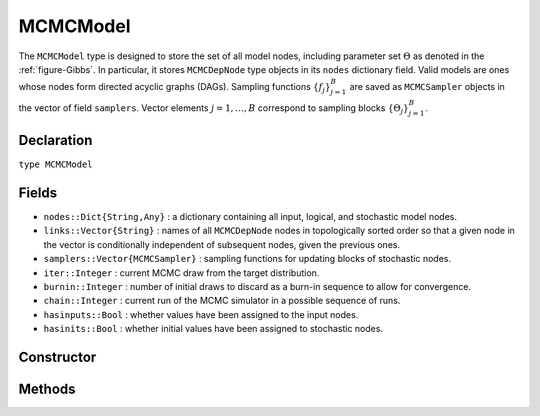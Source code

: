 .. index:: MCMCModel

.. _section-MCMCModel:

MCMCModel
---------

The ``MCMCModel`` type is designed to store the set of all model nodes, including parameter set :math:`\Theta` as denoted in  the :ref:`figure-Gibbs`.  In particular, it stores ``MCMCDepNode`` type objects in its ``nodes`` dictionary field.  Valid models are ones whose nodes form directed acyclic graphs (DAGs).  Sampling functions :math:`\{f_j\}_{j=1}^{B}` are saved as ``MCMCSampler`` objects in the vector of field ``samplers``.  Vector elements :math:`j=1,\ldots,B` correspond to sampling blocks :math:`\{\Theta_j\}_{j=1}^{B}`.

Declaration
^^^^^^^^^^^

``type MCMCModel``

Fields
^^^^^^

* ``nodes::Dict{String,Any}`` : a dictionary containing all input, logical, and stochastic model nodes.
* ``links::Vector{String}`` : names of all ``MCMCDepNode`` nodes in topologically sorted order so that a given node in the vector is conditionally independent of subsequent nodes, given the previous ones.
* ``samplers::Vector{MCMCSampler}`` : sampling functions for updating blocks of stochastic nodes.
* ``iter::Integer`` : current MCMC draw from the target distribution.
* ``burnin::Integer`` : number of initial draws to discard as a burn-in sequence to allow for convergence.
* ``chain::Integer`` : current run of the MCMC simulator in a possible sequence of runs.
* ``hasinputs::Bool`` : whether values have been assigned to the input nodes.
* ``hasinits::Bool`` : whether initial values have been assigned to stochastic nodes.

Constructor
^^^^^^^^^^^

.. function:: MCMCModel(; iter::Integer=0, burnin::Integer=0, chain::Integer=1, \
				samplers::Vector{MCMCSampler}=Array(MCMCSampler, 0), nodes...)
				
	Construct an ``MCMCModel`` object that defines a model for MCMC simulation.
	
	**Arguments:**
	
		* ``iter`` : current iteration of the MCMC simulation.
		* ``burnin`` : number of initial draws to be discarded as a burn-in sequence to allow for convergence.
		* ``chain`` : current run of the MCMC simulator in a possible sequence of runs.
		* ``samplers`` : a vector of block-specific sampling functions.
		* ``nodes...`` : a variable number of user specified arguments defining logical and stochastic nodes in the model.  Argument values must be ``MCMCLogical`` or ``MCMCStochastic`` type objects.  Node names in the model will be taken from the argument names.
		
	**Value:**
	
		Returns an ``MCMCModel`` type object.

Methods
^^^^^^^

.. function:: getindex(m::MCMCModel, key::String)

	Returns a named model node.  The syntax ``m[key]`` is converted to ``getindex(m, key)``.
	
	**Arguments:**
	
		* ``m`` : a model contining the node to get.
		* ``key`` : name of the node to get.
		
	**Value:**
	
		The specified node.
	
.. function:: gradient(m::MCMCModel, block::Integer=0, transform::Bool=false, \
				dtype::Symbol=:central)
              gradient(m::MCMCModel, x::Vector{T<:Real}, block::Integer=0, \
				transform::Bool=false, dtype::Symbol=:central)
			
	Numerically approximate the gradient for stochastic nodes.
	
	**Arguments:**
	
		* ``m`` : a model containing the stochastic nodes for which to compute the gradient.
		* ``x`` : a value (other than the current one) at which to compute the gradient.
		* ``block`` : the sampling block of stochastic nodes for which to compute the gradient, if specified; otherwise, all sampling blocks are included.
		* ``transform`` : whether to compute the gradient on the link–transformed scale.
		* ``dtype`` : type of numerical approximation to use.  Options are
			* ``:central`` : central differencing.
			* ``:forward`` : forward differencing.
		
	**Value:**
	
		The resulting gradient vector.

.. function:: graph(m::MCMCModel)

	Construct a graph representation of model nodes and their relationships.
	
	**Arguments:**
	
		* ``m`` : a model for which to construct a graph.
	
	**Value:**
	
		Returns a ``GenericGraph`` type object as defined in the `Graphs <http://graphsjl-docs.readthedocs.org/en/latest/index.html>`_ package.

.. function:: graph2dot(m::MCMCModel)
              graph2dot(m::MCMCModel, filename::String)

	Construct a `GraphViz <http://www.graphviz.org/>`_ DOT-formatted graph representation of model nodes and their relationships.
	
	**Arguments:**
	
		* ``m`` : a model for which to construct a graph.
		* ``filename`` : an external file to which to save the resulting graph.
	
	**Value:**
	
		A character string represenation of the graph in DOT format.
	
.. function:: keys(m::MCMCModel, ntype::Symbol=:assigned, block::Integer=0)

	Return names of node of a specified type.
	
	**Arguments:**
	
		* ``m`` : a model containing the nodes of interest.
		* ``ntype`` : the type of node to return.  Options are
			* ``:all`` : all input, logical, and stochastic model nodes.
			* ``:assigned`` : nodes that have been assigned values.
			* ``:block`` : stochastic nodes being block-sampled.
			* ``:dep`` : logical or stochastic (dependent) nodes.
			* ``:indep`` or ``:input`` : input (independent) nodes.
			* ``:logical`` : logical nodes.
			* ``:monitor`` : stochastic nodes being monitored in MCMC sampler output.
			* ``:terminal`` : stochastic nodes upon which no other stochastic nodes depend.
			* ``:stochastic`` : stochastic nodes.
		* ``block`` : the block for which to return nodes if ``ntype = :block``, or all blocks if ``block = 0`` (default).
		
	**Value:**
	
		Node names returned as a vector of character strings.

.. function:: logpdf(m::MCMCModel, block::Integer=0, transform::Bool=false)
              logpdf(m::MCMCModel, x::Vector{T<:Real}, block::Integer=0, \
				transform::Bool=false)

	Compute the sum of log-densities for stochastic nodes.
	
	**Arguments:**
	
		* ``m`` : a model containing the stochastic nodes for which to evaluate log-densities.
		* ``x`` : a value (other than the current one) at which to evaluate densities.
		* ``block`` : the sampling block of stochastic nodes over which to sum densities, if specified; otherwise, all sampling blocks are included.
		* ``transform`` : whether to evaluate evaluate log-densities on the link–transformed scale.
		
	**Value:**
	
		The resulting numeric value of summed log-densities.
				
.. function:: mcmc(model::MCMCModel, inputs::Dict{T<:String}, \
				inits::Vector{Dict{U<:String,Any}}, iter::Integer; \
				burnin::Integer=0, thin::Integer=1, chains::Integer=1)

	Simulate MCMC draws for a specified model.
	
	**Arguments:**
	
		* ``model`` : a specified mode.
		* ``inputs`` : a dictionary of values for input model nodes.  Dictionary keys and values should be given for each input node.
		* ``inits`` : a vector of dictionaries that contain initial values for stochastic model nodes.  Dictionary keys and values should be given for each stochastic node.  Consecutive runs of the simulator will iterate through the vector's dictionary elements.
		* ``iter`` : number of draws to generate for each simulation run.
		* ``burnin`` : numer of initial draws to discard as a burn-in sequence to allow for convergence.
		* ``thin`` : step-size between draws to output.
		* ``chains`` : number of simulation runs to perform.
		
	**Value:**
	
		An ``MCMCChains`` type object of simulated draws.
		
.. function:: relist(m::MCMCModel, values::Vector{T<:Real}, block::Integer=0, \
				transform::Bool=false)
              relist(m::MCMCModel, values::Vector{T<:Real}, nkeys::Vector{U<:String}, \
				transform::Bool=false)
				
	Convert a vector of values to a set of logical and/or stochastic node values.

	**Arguments:**
	
		* ``m`` : a model with nodes to serve as the template for conversion.
		* ``values`` : values to convert.
		* ``block`` : the sampling block of nodes to which to convert ``values``.  Defaults to all blocks.
		* ``nkeys`` : a vector of names specifying the nodes to which to convert ``values``.
		* ``transform`` : whether to apply an inverse-link transformation in the conversion.
		
	**Value:**
	
		A dictionary of node names and converted values.

.. function:: relist!(m::MCMCModel, values::Vector{T<:Real}, block::Integer=0, \
				transform::Bool=false)
              relist!(m::MCMCModel, values::Vector{T<:Real}, nkeys::Vector{U<:String}, \
				transform::Bool=false)
				
	Copy a vector of values to a set of logical and/or stochastic nodes.
	
	**Arguments:**
	
		* ``m`` : a model with nodes to which values will be copied.
		* ``values`` : values to copy.
		* ``block`` : the sampling block of nodes to which to copy ``values``.  Defaults to all blocks.
		* ``nkeys`` : a vector of names specifying the nodes to which to copy ``values``.
		* ``transform`` : whether to apply an inverse-link transformation in the copy.
		
	**Value:**
	
		Returns the model with copied node values.
							
.. function:: setinits!(m::MCMCModel, inits::Dict{T<:String,Any})

	Set the initial values of stochastic model nodes.
	
	**Arguments:**
	
		* ``m`` : a model with nodes to be initialized.
		* ``inits`` : a dictionary of initial values for stochastic model nodes.  Dictionary keys and values should be given for each stochastic node.
		
	**Value:**
	
		Returns the model with initialized stochastic nodes.

.. function:: setinputs!(m::MCMCModel, inputs::Dict{T<:String,Any})

	Set the values of input model nodes.
	
	**Arguments:**
	
		* ``m`` : a model with input nodes to be assigned.
		* ``inputs`` : a dictionary of values for input model nodes.  Dictionary keys and values should be given for each input node.
		
	**Value:**
	
		Returns the model with values assigned to input nodes.

.. function:: setsamplers!(m::MCMCModel, samplers::Vector{MCMCSampler})

	Set the block-samplers for stochastic model nodes.
	
	**Arguments:**
	
		* ``m`` : a model with stochastic nodes to be sampled.
		* ``samplers`` : block-specific samplers.
		
	**Values:**
	
		Returns the model updated with the block-samplers.

.. function:: show(m::MCMCModel)

	Write a text representation of the model, nodes, and attributes to the current output stream.

.. function:: showall(m::MCMCModel)

	Write a verbose text representation of the model, nodes, and attributes to the current output stream.

.. function:: simulate!(m::MCMCModel, block::Integer=0)

	Simulate one MCMC draw from a specified model.
	
	**Argument:**
	
		* ``m`` : a model specification.
		* ``block`` : the block for which to simulate an MCMC draw, if specified; otherwise, simulate draws for all blocks (default).
		
	**Value:**
	
		Returns the model updated with the MCMC draw.

.. function:: tune(m::MCMCModel, block::Integer=0)

	Get block-sampler tuning parameters.
	
	**Arguments:**
	
		* ``m`` : a model with block-samplers.
		* ``block`` : the block for which to return the tuning parameters, if specified; otherwise, the tuning parameters for all blocks.
		
	**Value:**
	
		If ``block = 0``, a vector of dictionaries containing block-specific tuning parameters; otherwise, one block-specific dictionary.

.. function:: unlist(m::MCMCModel, block::Integer=0, transform::Bool=false)
              unlist(m::MCMCModel, nkeys::Vector{T<:String}, transform::Bool=false)
			  
	Convert a set of logical and/or stochastic node values to a vector.
	
	**Arguments:**
	
		* ``m`` : a model with nodes to be converted.
		* ``block`` : the sampling block of nodes to be converted.  Defaults to all blocks.
		* ``nkeys`` : a vector of names specifying the nodes to be converted.
		* ``transform`` : whether to apply a link transformation in the conversion.
		
	**Value:**
	
		A vector of concatenated node values.

.. function:: update!(m::MCMCModel, block::Integer=0)

	Update values of logical and stochastic model node according to their relationship with others in a model.
	
	**Arguments:**
	
		* ``m`` : a mode with nodes to be updated.
		* ``block`` : the sampling block of nodes to be updated.  Defaults to all blocks.
		
	**Value:**
	
		Returns the model with updated nodes.
